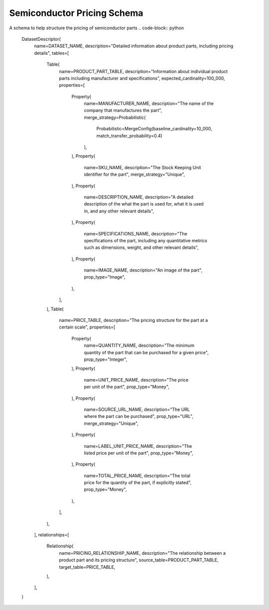 Semiconductor Pricing Schema
------------------------------
A schema to help structure the pricing of semiconductor parts
.. code-block:: python

    DatasetDescriptor(
        name=DATASET_NAME,
        description="Detailed information about product parts, including pricing details",
        tables=[
            Table(
                name=PRODUCT_PART_TABLE,
                description="Information about individual product parts including manufacturer and specifications",
                expected_cardinality=100_000,
                properties=[
                    Property(
                        name=MANUFACTURER_NAME,
                        description="The name of the company that manufactures the part",
                        merge_strategy=Probabilistic(
                            Probabilistic=MergeConfig(baseline_cardinality=10_000, match_transfer_probability=0.4)
                        ),
                    ),
                    Property(
                        name=SKU_NAME,
                        description="The Stock Keeping Unit identifier for the part",
                        merge_strategy="Unique",
                    ),
                    Property(
                        name=DESCRIPTION_NAME,
                        description="A detailed description of the what the part is used for, what it is used in, and any other relevant details",
                    ),
                    Property(
                        name=SPECIFICATIONS_NAME,
                        description="The specifications of the part, including any quantitative metrics such as dimensions, weight, and other relevant details",
                    ),
                    Property(
                        name=IMAGE_NAME,
                        description="An image of the part",
                        prop_type="Image",
                    ),
                ],
            ),
            Table(
                name=PRICE_TABLE,
                description="The pricing structure for the part at a certain scale",
                properties=[
                    Property(
                        name=QUANTITY_NAME,
                        description="The minimum quantity of the part that can be purchased for a given price",
                        prop_type="Integer",
                    ),
                    Property(
                        name=UNIT_PRICE_NAME,
                        description="The price per unit of the part",
                        prop_type="Money",
                    ),
                    Property(
                        name=SOURCE_URL_NAME,
                        description="The URL where the part can be purchased",
                        prop_type="URL",
                        merge_strategy="Unique",
                    ),
                    Property(
                        name=LABEL_UNIT_PRICE_NAME,
                        description="The listed price per unit of the part",
                        prop_type="Money",
                    ),
                    Property(
                        name=TOTAL_PRICE_NAME,
                        description="The total price for the quantity of the part, if explicitly stated",
                        prop_type="Money",
                    ),
                ],
            ),
        ],
        relationships=[
            Relationship(
                name=PRICING_RELATIONSHIP_NAME,
                description="The relationship between a product part and its pricing structure",
                source_table=PRODUCT_PART_TABLE,
                target_table=PRICE_TABLE,
            ),
        ],
    )